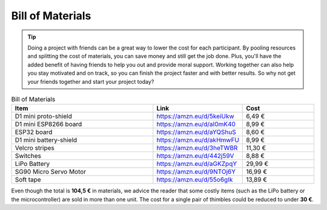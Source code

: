Bill of Materials
+++++++++++++++++++++++


.. tip:: 
    Doing a project with friends can be a great way to lower the cost for each participant. By pooling resources and splitting the cost of materials, you can save money and still get the job done. Plus, you'll have the added benefit of having friends to help you out and provide moral support. Working together can also help you stay motivated and on track, so you can finish the project faster and with better results. So why not get your friends together and start your project today?

.. list-table:: Bill of Materials
    :widths: 20 10 10
    :header-rows: 1

    * - Item
      - Link
      - Cost
    * - D1 mini proto-shield 
      - https://amzn.eu/d/5keiUkw
      - 6,49 €
    * - D1 mini ESP8266 board
      - https://amzn.eu/d/aI0mK40
      - 8,99 €
    * - ESP32 board
      - https://amzn.eu/d/aYQShuS
      - 8,60 €
    * - D1 mini battery-shield
      - https://amzn.eu/d/akHmwFU
      - 8,99 €
    * - Velcro stripes
      - https://amzn.eu/d/3heTWBR
      - 11,30 €
    * - Switches
      - https://amzn.eu/d/442j59V
      - 8,88 €
    * - LiPo Battery
      - https://amzn.eu/d/aGKZpqY
      - 29,99 €
    * - SG90 Micro Servo Motor
      - https://amzn.eu/d/9NTOj6Y
      - 16,99 €
    * - Soft tape
      - https://amzn.eu/d/55o6gIk
      - 13,89 €

Even though the total is **104,5 €** in materials, we advice the reader that some costly items (such as the LiPo battery or the microcontroller) are sold in more than one unit. The cost for a single pair of thimbles could be reduced to under **30 €**.

